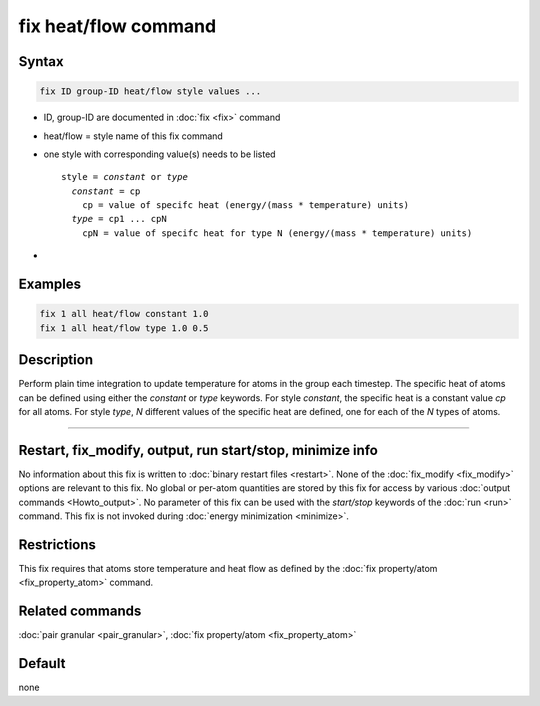 .. index:: fix heat/flow

fix heat/flow command
==========================

Syntax
""""""

.. code-block:: LAMMPS

   fix ID group-ID heat/flow style values ...

* ID, group-ID are documented in :doc:`fix <fix>` command
* heat/flow = style name of this fix command
* one style with corresponding value(s) needs to be listed

  .. parsed-literal::

     style = *constant* or *type*
       *constant* = cp
         cp = value of specifc heat (energy/(mass * temperature) units)
       *type* = cp1 ... cpN
         cpN = value of specifc heat for type N (energy/(mass * temperature) units)

*

Examples
""""""""

.. code-block:: LAMMPS

   fix 1 all heat/flow constant 1.0
   fix 1 all heat/flow type 1.0 0.5

Description
"""""""""""

Perform plain time integration to update temperature for atoms in the
group each timestep. The specific heat of atoms can be defined using either
the *constant* or *type* keywords. For style *constant*, the specific heat
is a constant value *cp* for all atoms. For style *type*, *N* different values
of the specific heat are defined, one for each of the *N* types of atoms.

----------

Restart, fix_modify, output, run start/stop, minimize info
"""""""""""""""""""""""""""""""""""""""""""""""""""""""""""

No information about this fix is written to :doc:`binary restart files <restart>`.
None of the :doc:`fix_modify <fix_modify>` options are relevant to this fix.
No global or per-atom quantities are stored by this fix for access by various
:doc:`output commands <Howto_output>`. No parameter of this fix can be used
with the *start/stop* keywords of the :doc:`run <run>` command.  This fix is
not invoked during :doc:`energy minimization <minimize>`.

Restrictions
""""""""""""

This fix requires that atoms store temperature and heat flow
as defined by the :doc:`fix property/atom <fix_property_atom>` command.

Related commands
""""""""""""""""

:doc:`pair granular <pair_granular>`, :doc:`fix property/atom <fix_property_atom>`

Default
"""""""

none

